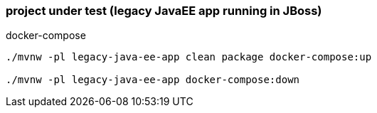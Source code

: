
//tag::content[]

=== project under test (legacy JavaEE app running in JBoss)

.docker-compose
[source,bash]
----
./mvnw -pl legacy-java-ee-app clean package docker-compose:up

./mvnw -pl legacy-java-ee-app docker-compose:down
----

//end::content[]
